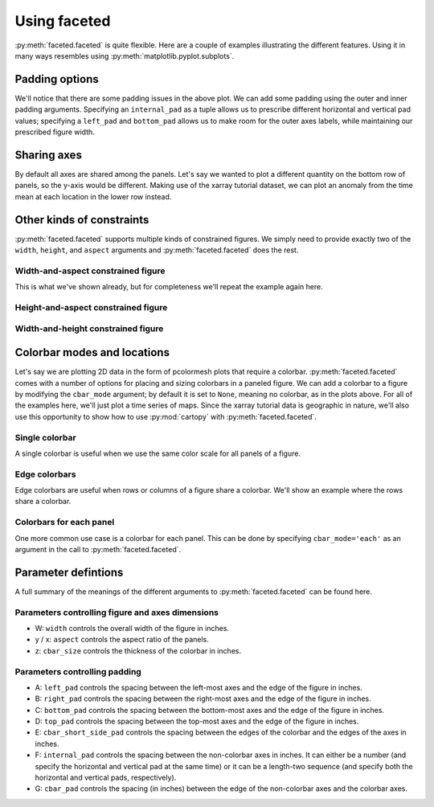 Using faceted
=============

:py:meth:`faceted.faceted` is quite flexible.  Here are a couple of examples
illustrating the different features.  Using it in many ways resembles using
:py:meth:`matplotlib.pyplot.subplots`. 

.. ipython:: python
    :okwarning:

    import matplotlib.pyplot as plt
    import xarray as xr
    from matplotlib import ticker
    from faceted import faceted

    tick_locator = ticker.MaxNLocator(nbins=3)
    
    ds = xr.tutorial.load_dataset('rasm').isel(x=slice(30, 37), y=-1,
                                               time=slice(0, 11))
    temp = ds.Tair
    
    fig, axes = faceted(2, 3, width=8)
    for i, ax in enumerate(axes):
        temp.isel(x=i).plot(ax=ax, marker='o', ls='none')
        ax.set_title('{:0.2f}'.format(temp.xc.isel(x=i).item()))
        ax.set_xlabel('Time')
        ax.set_ylabel('Temperature [C]')
        ax.tick_params(axis='x', labelrotation=45)

    @savefig example_tair_base.png
    fig.show()

        
Padding options
---------------

We'll notice that there are some padding issues in the above plot.  We can add
some padding using the outer and inner padding arguments.  Specifying an
``internal_pad`` as a tuple allows us to prescribe different horizontal and
vertical pad values; specifying a ``left_pad`` and ``bottom_pad`` allows us to
make room for the outer axes labels, while maintaining our prescribed figure
width. 

.. ipython:: python
    :okwarning:

    fig, axes = faceted(2, 3, width=8, left_pad=0.75, bottom_pad=0.9,
                        internal_pad=(0.33, 0.66))
    for i, ax in enumerate(axes):
        temp.isel(x=i).plot(ax=ax, marker='o', ls='none')
        ax.set_title('{:0.2f}'.format(temp.xc.isel(x=i).item()))
        ax.set_xlabel('Time')
        ax.set_ylabel('Temperature [C]')
        ax.tick_params(axis='x', labelrotation=45)

    @savefig example_tair_padding.png
    fig.show()
        
Sharing axes
------------

By default all axes are shared among the panels.  Let's say we wanted to plot a
different quantity on the bottom row of panels, so the y-axis would be
different.  Making use of the xarray tutorial dataset, we can plot an anomaly
from the time mean at each location in the lower row instead.

.. ipython:: python
    :okwarning:

    import numpy as np
             
    index = ds.indexes['time']
    time_weights = index.shift(1, 'MS') - index.shift(-1, 'MS')
    time_weights = xr.DataArray(time_weights, ds.time.coords)
    mean = (ds.Tair * time_weights).sum('time') / time_weights.where(np.isfinite(ds.Tair)).sum('time')
    anomaly = ds.Tair - mean
    
    fig, axes = faceted(2, 3, width=8, left_pad=0.75, bottom_pad=0.9,
                        internal_pad=(0.33, 0.66), sharey='row')
    for i, ax in enumerate(axes[:3]):
        temp.isel(x=i).plot(ax=ax, marker='o', ls='none')
        ax.set_title('{:0.2f}'.format(temp.xc.isel(x=i).item()))
        ax.set_xlabel('Time')
        ax.set_ylabel('Temperature [C]')

    for i, ax in enumerate(axes[3:]):
        anomaly.isel(x=i).plot(ax=ax, marker='o', ls='none')
        ax.set_title('{:0.2f}'.format(temp.xc.isel(x=i).item()))
        ax.set_xlabel('Time')
        ax.set_ylabel('Anomaly [C]')
        ax.tick_params(axis='x', labelrotation=45)
        
    @savefig example_tair_share_axes.png
    fig.show()

Other kinds of constraints
--------------------------

:py:meth:`faceted.faceted` supports multiple kinds of constrained figures.  We simply need
to provide exactly two of the ``width``, ``height``, and ``aspect`` arguments and :py:meth:`faceted.faceted`
does the rest.

Width-and-aspect constrained figure
###################################

This is what we've shown already, but for completeness we'll repeat the example again here.

.. ipython:: python
    :okwarning:

    import matplotlib.pyplot as plt
    import xarray as xr
    from matplotlib import ticker
    from faceted import faceted

    tick_locator = ticker.MaxNLocator(nbins=3)
    
    ds = xr.tutorial.load_dataset('rasm').isel(x=slice(30, 37), y=-1,
                                               time=slice(0, 11))
    temp = ds.Tair
    
    fig, axes = faceted(2, 3, width=8, aspect=0.618)
    for i, ax in enumerate(axes):
        temp.isel(x=i).plot(ax=ax, marker='o', ls='none')
        ax.set_title('{:0.2f}'.format(temp.xc.isel(x=i).item()))
        ax.set_xlabel('Time')
        ax.set_ylabel('Temperature [C]')
        ax.tick_params(axis='x', labelrotation=45)

    @savefig example_tair_base.png
    fig.show()

Height-and-aspect constrained figure
####################################

.. ipython:: python
    :okwarning:

    import matplotlib.pyplot as plt
    import xarray as xr
    from matplotlib import ticker
    from faceted import faceted

    tick_locator = ticker.MaxNLocator(nbins=3)
    
    ds = xr.tutorial.load_dataset('rasm').isel(x=slice(30, 37), y=-1,
                                               time=slice(0, 11))
    temp = ds.Tair
    
    fig, axes = faceted(2, 3, height=8., aspect=0.618)
    for i, ax in enumerate(axes):
        temp.isel(x=i).plot(ax=ax, marker='o', ls='none')
        ax.set_title('{:0.2f}'.format(temp.xc.isel(x=i).item()))
        ax.set_xlabel('Time')
        ax.set_ylabel('Temperature [C]')
        ax.tick_params(axis='x', labelrotation=45)

    @savefig example_tair_base.png
    fig.show()

Width-and-height constrained figure
###################################
    
.. ipython:: python
    :okwarning:

    import matplotlib.pyplot as plt
    import xarray as xr
    from matplotlib import ticker
    from faceted import faceted

    tick_locator = ticker.MaxNLocator(nbins=3)
    
    ds = xr.tutorial.load_dataset('rasm').isel(x=slice(30, 37), y=-1,
                                               time=slice(0, 11))
    temp = ds.Tair
    
    fig, axes = faceted(2, 3, width=8, height=6.)
    for i, ax in enumerate(axes):
        temp.isel(x=i).plot(ax=ax, marker='o', ls='none')
        ax.set_title('{:0.2f}'.format(temp.xc.isel(x=i).item()))
        ax.set_xlabel('Time')
        ax.set_ylabel('Temperature [C]')
        ax.tick_params(axis='x', labelrotation=45)

    @savefig example_tair_base.png
    fig.show()

Colorbar modes and locations
----------------------------

Let's say we are plotting 2D data in the form of pcolormesh plots that require
a colorbar.  :py:meth:`faceted.faceted` comes with a number of options for placing and sizing
colorbars in a paneled figure.  We can add a colorbar to a figure by modifying
the ``cbar_mode`` argument; by default it is set to ``None``, meaning no
colorbar, as in the plots above.  For all of the examples here, we'll just plot
a time series of maps.  Since the xarray tutorial data is geographic in nature,
we'll also use this opportunity to show how to use :py:mod:`cartopy` with
:py:meth:`faceted.faceted`.

Single colorbar
###############

A single colorbar is useful when we use the same color scale for all panels of
a figure.  

.. ipython:: python
    :okwarning:

    import cartopy.crs as ccrs

    ds = xr.tutorial.load_dataset('rasm')
    
    aspect = 75. / 180.
    fig, axes, cax = faceted(2, 3, width=8, aspect=aspect,
                             bottom_pad=0.75, cbar_mode='single',
                             cbar_pad=0.1, internal_pad=0.1,
                             cbar_location='bottom', cbar_short_side_pad=0.,
                             axes_kwargs={'projection': ccrs.PlateCarree()})
    for i, ax in enumerate(axes):
        c = ds.Tair.isel(time=i).plot(
            ax=ax, add_colorbar=False, transform=ccrs.PlateCarree(),
            vmin=-30, vmax=30, x='xc', y='yc')
        ax.set_title('')
        ax.set_xlabel('')
        ax.set_ylabel('')
        ax.set_extent([-180, 0, 15, 90], crs=ccrs.PlateCarree())
        ax.coastlines()

    plt.colorbar(c, cax=cax, orientation='horizontal', label='Temperature [C]');
        
    @savefig example_tair_single_cbar.png
    fig.show()

Edge colorbars
##############

Edge colorbars are useful when rows or columns of a figure share a colorbar.
We'll show an example where the rows share a colorbar.

.. ipython:: python
    :okwarning:

    aspect = 75. / 180.
    fig, axes, (cax1, cax2) = faceted(2, 3, width=8, aspect=aspect, right_pad=0.75,
                                      cbar_mode='edge',
                                      cbar_pad=0.1, internal_pad=0.1,
                                      cbar_location='right', cbar_short_side_pad=0.,
                                      axes_kwargs={'projection': ccrs.PlateCarree()})
    for i, ax in enumerate(axes[:3]):
        c1 = ds.Tair.isel(time=i).plot(
            ax=ax, add_colorbar=False, transform=ccrs.PlateCarree(),
            vmin=-30, vmax=30, x='xc', y='yc')
        ax.set_title('')
        ax.set_xlabel('')
        ax.set_ylabel('')
        ax.set_extent([180, 360, 15, 90], crs=ccrs.PlateCarree())
        ax.coastlines()

    plt.colorbar(c1, cax=cax1, label='[C]');

    for i, ax in enumerate(axes[3:], start=3):
        c2 = ds.Tair.isel(time=i).plot(
            ax=ax, add_colorbar=False, transform=ccrs.PlateCarree(),
            vmin=-50, vmax=50, x='xc', y='yc')
        ax.set_title('')
        ax.set_xlabel('')
        ax.set_ylabel('')
        ax.set_extent([-180, 0, 15, 90], crs=ccrs.PlateCarree())
        ax.coastlines()

    plt.colorbar(c2, cax=cax2, label='[C]');
        
    @savefig example_tair_edge_cbar.png
    fig.show()

Colorbars for each panel
########################

One more common use case is a colorbar for each panel.  This can be done by
specifying ``cbar_mode='each'`` as an argument in the call to :py:meth:`faceted.faceted`.

.. ipython:: python
    :okwarning:

    tick_locator = ticker.MaxNLocator(nbins=3)
    
    aspect = 75. / 180.
    fig, axes, caxes = faceted(2, 3, width=8, aspect=aspect, right_pad=0.75,
                               cbar_mode='each',
                               cbar_pad=0.1, internal_pad=(0.75, 0.1),
                               cbar_location='right', cbar_short_side_pad=0.,
                               axes_kwargs={'projection': ccrs.PlateCarree()})
    for i, (ax, cax) in enumerate(zip(axes, caxes)):
        c = ds.Tair.isel(time=i).plot(
            ax=ax, add_colorbar=False, transform=ccrs.PlateCarree(),
            x='xc', y='yc', cmap='viridis')
        ax.set_title('')
        ax.set_xlabel('')
        ax.set_ylabel('')
        ax.set_extent([-180, 0, 15, 90], crs=ccrs.PlateCarree())
        ax.coastlines()
        cb = plt.colorbar(c, cax=cax, label='[C]')
        cb.locator = tick_locator
        cb.update_ticks()
        
    @savefig example_tair_each_cbar.png
    fig.show()


Parameter defintions
--------------------

A full summary of the meanings of the different arguments to :py:meth:`faceted.faceted` can be
found here.  

Parameters controlling figure and axes dimensions
#################################################

.. image:: dimensions.png

- W: ``width`` controls the overall width of the figure in inches.
- y / x: ``aspect`` controls the aspect ratio of the panels.
- z: ``cbar_size`` controls the thickness of the colorbar in inches.

Parameters controlling padding
##############################

.. image:: padding.png

- A: ``left_pad`` controls the spacing between the left-most axes and the edge
  of the figure in inches.
- B: ``right_pad`` controls the spacing between the right-most axes and the
  edge of the figure in inches.
- C: ``bottom_pad`` controls the spacing between the bottom-most axes and the
  edge of the figure in inches.
- D: ``top_pad`` controls the spacing between the top-most axes and the edge of
  the figure in inches.
- E: ``cbar_short_side_pad`` controls the spacing between the edges of the
  colorbar and the edges of the axes in inches.
- F: ``internal_pad`` controls the spacing between the non-colorbar axes in
  inches. It can either be a number (and specify the horizontal and vertical
  pad at the same time) or it can be a length-two sequence (and specify both
  the horizontal and vertical pads, respectively).
- G: ``cbar_pad`` controls the spacing (in inches) between the edge of the
  non-colorbar axes and the colorbar axes.
